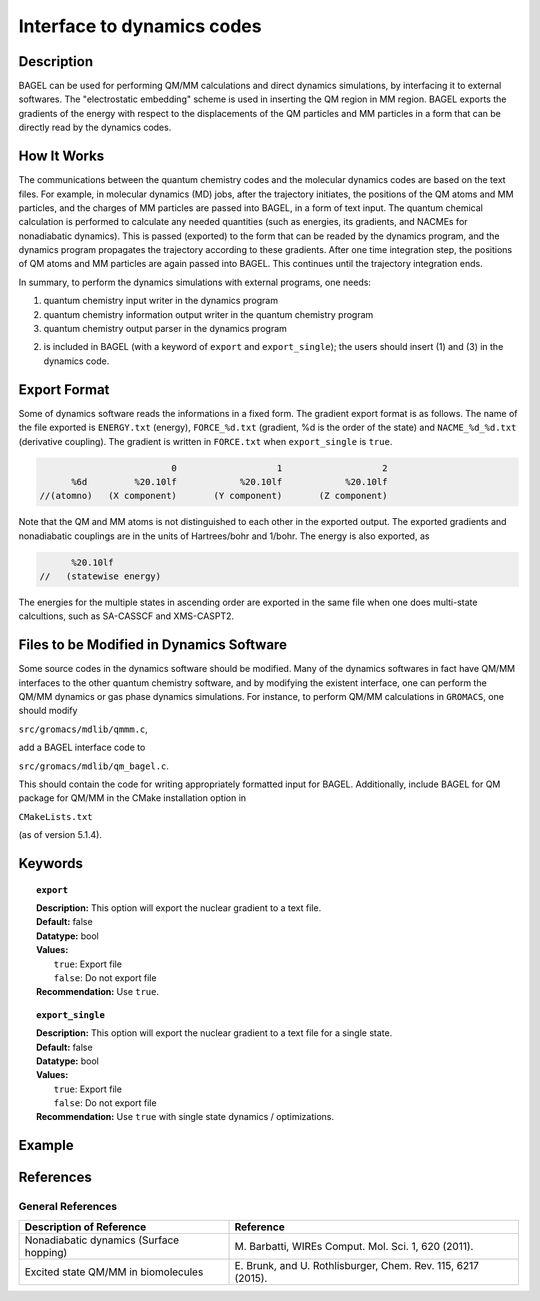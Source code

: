 .. _dynamics:

***************************
Interface to dynamics codes
***************************

Description
===========
BAGEL can be used for performing QM/MM calculations and direct dynamics simulations, by interfacing it to external softwares.
The "electrostatic embedding" scheme is used in inserting the QM region in MM region. BAGEL exports the gradients of the energy with respect
to the displacements of the QM particles and MM particles in a form that can be directly read by the dynamics codes.

How It Works
============

The communications between the quantum chemistry codes and the molecular dynamics codes are based on the text files.
For example, in molecular dynamics (MD) jobs, after the trajectory initiates, the positions of the QM atoms and MM particles,
and the charges of MM particles are passed into BAGEL, in a form of text input.
The quantum chemical calculation is performed to calculate any needed quantities
(such as energies, its gradients, and NACMEs for nonadiabatic dynamics). This is passed (exported) to the form that can be
readed by the dynamics program, and the dynamics program propagates the trajectory according to these gradients. After
one time integration step, the positions of QM atoms and MM particles are again passed into BAGEL.
This continues until the trajectory integration ends.

In summary, to perform the dynamics simulations with external programs, one needs:

(1) quantum chemistry input writer in the dynamics program

(2) quantum chemistry information output writer in the quantum chemistry program

(3) quantum chemistry output parser in the dynamics program

(2) is included in BAGEL (with a keyword of ``export`` and ``export_single``); the users should insert (1) and (3) in the dynamics code.

Export Format
=============

Some of dynamics software reads the informations in a fixed form. The gradient export format is as follows.
The name of the file exported is ``ENERGY.txt`` (energy), ``FORCE_%d.txt`` (gradient, %d is the order of the state)
and ``NACME_%d_%d.txt`` (derivative coupling). The gradient is written in ``FORCE.txt`` when ``export_single`` is ``true``.

.. code-block:: cxx

                           0                   1                   2
        %6d         %20.10lf            %20.10lf            %20.10lf
  //(atomno)   (X component)       (Y component)       (Z component)

Note that the QM and MM atoms is not distinguished to each other in the exported output.
The exported gradients and nonadiabatic couplings are in the units of Hartrees/bohr and 1/bohr.
The energy is also exported, as

.. code-block:: cxx

          %20.10lf
    //   (statewise energy)

The energies for the multiple states in ascending order are exported in the same file when one does multi-state
calcultions, such as SA-CASSCF and XMS-CASPT2.


Files to be Modified in Dynamics Software
=========================================

Some source codes in the dynamics software should be modified. Many of the dynamics softwares in fact have QM/MM
interfaces to the other quantum chemistry software, and by modifying the existent interface, one can perform the
QM/MM dynamics or gas phase dynamics simulations. For instance, to perform QM/MM calculations in ``GROMACS``, one should modify 

``src/gromacs/mdlib/qmmm.c``,

add a BAGEL interface code to

``src/gromacs/mdlib/qm_bagel.c``.

This should contain the code for writing appropriately formatted input for BAGEL.
Additionally, include BAGEL for QM package for QM/MM in the CMake installation option in

``CMakeLists.txt``

(as of version 5.1.4).

Keywords
========

.. topic:: ``export``

   | **Description:** This option will export the nuclear gradient to a text file.  
   | **Default:** false
   | **Datatype:** bool
   | **Values:** 
   |    ``true``: Export file
   |    ``false``: Do not export file 
   | **Recommendation:** Use ``true``.

.. topic:: ``export_single``

   | **Description:** This option will export the nuclear gradient to a text file for a single state.  
   | **Default:** false 
   | **Datatype:** bool
   | **Values:** 
   |    ``true``: Export file
   |    ``false``: Do not export file 
   | **Recommendation:** Use ``true`` with single state dynamics / optimizations.

Example
=======


References
==========

General References
------------------

+-----------------------------------------------+--------------------------------------------------------------------------------+
|          Description of Reference             |                          Reference                                             | 
+===============================================+================================================================================+
| Nonadiabatic dynamics (Surface hopping)       | M\. Barbatti, WIREs Comput. Mol. Sci. 1, 620 (2011).                           |
+-----------------------------------------------+--------------------------------------------------------------------------------+
| Excited state QM/MM in biomolecules           | E\. Brunk, and U. Rothlisburger, Chem. Rev. 115, 6217 (2015).                  |
+-----------------------------------------------+--------------------------------------------------------------------------------+

